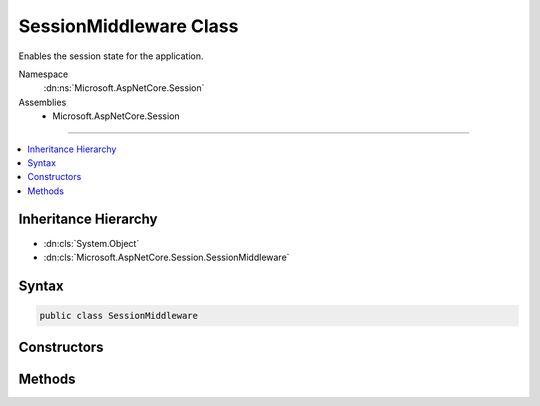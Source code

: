 

SessionMiddleware Class
=======================






Enables the session state for the application.


Namespace
    :dn:ns:`Microsoft.AspNetCore.Session`
Assemblies
    * Microsoft.AspNetCore.Session

----

.. contents::
   :local:



Inheritance Hierarchy
---------------------


* :dn:cls:`System.Object`
* :dn:cls:`Microsoft.AspNetCore.Session.SessionMiddleware`








Syntax
------

.. code-block:: csharp

    public class SessionMiddleware








.. dn:class:: Microsoft.AspNetCore.Session.SessionMiddleware
    :hidden:

.. dn:class:: Microsoft.AspNetCore.Session.SessionMiddleware

Constructors
------------

.. dn:class:: Microsoft.AspNetCore.Session.SessionMiddleware
    :noindex:
    :hidden:

    
    .. dn:constructor:: Microsoft.AspNetCore.Session.SessionMiddleware.SessionMiddleware(Microsoft.AspNetCore.Http.RequestDelegate, Microsoft.Extensions.Logging.ILoggerFactory, Microsoft.AspNetCore.DataProtection.IDataProtectionProvider, Microsoft.AspNetCore.Session.ISessionStore, Microsoft.Extensions.Options.IOptions<Microsoft.AspNetCore.Builder.SessionOptions>)
    
        
    
        
        Creates a new :any:`Microsoft.AspNetCore.Session.SessionMiddleware`\.
    
        
    
        
        :param next: The :any:`Microsoft.AspNetCore.Http.RequestDelegate` representing the next middleware in the pipeline.
        
        :type next: Microsoft.AspNetCore.Http.RequestDelegate
    
        
        :param loggerFactory: The :any:`Microsoft.Extensions.Logging.ILoggerFactory` representing the factory that used to create logger instances.
        
        :type loggerFactory: Microsoft.Extensions.Logging.ILoggerFactory
    
        
        :param dataProtectionProvider: The :any:`Microsoft.AspNetCore.DataProtection.IDataProtectionProvider` used to protect and verify the cookie.
        
        :type dataProtectionProvider: Microsoft.AspNetCore.DataProtection.IDataProtectionProvider
    
        
        :param sessionStore: The :any:`Microsoft.AspNetCore.Session.ISessionStore` representing the session store.
        
        :type sessionStore: Microsoft.AspNetCore.Session.ISessionStore
    
        
        :param options: The session configuration options.
        
        :type options: Microsoft.Extensions.Options.IOptions<Microsoft.Extensions.Options.IOptions`1>{Microsoft.AspNetCore.Builder.SessionOptions<Microsoft.AspNetCore.Builder.SessionOptions>}
    
        
        .. code-block:: csharp
    
            public SessionMiddleware(RequestDelegate next, ILoggerFactory loggerFactory, IDataProtectionProvider dataProtectionProvider, ISessionStore sessionStore, IOptions<SessionOptions> options)
    

Methods
-------

.. dn:class:: Microsoft.AspNetCore.Session.SessionMiddleware
    :noindex:
    :hidden:

    
    .. dn:method:: Microsoft.AspNetCore.Session.SessionMiddleware.Invoke(Microsoft.AspNetCore.Http.HttpContext)
    
        
    
        
        Invokes the logic of the middleware.
    
        
    
        
        :param context: The :any:`Microsoft.AspNetCore.Http.HttpContext`\.
        
        :type context: Microsoft.AspNetCore.Http.HttpContext
        :rtype: System.Threading.Tasks.Task
        :return: A :any:`System.Threading.Tasks.Task` that completes when the middleware has completed processing.
    
        
        .. code-block:: csharp
    
            public Task Invoke(HttpContext context)
    

